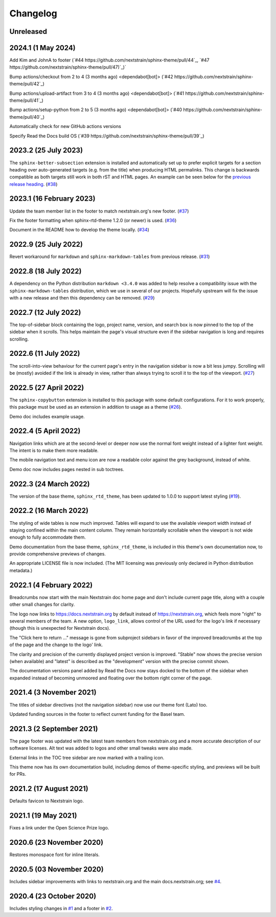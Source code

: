=========
Changelog
=========

Unreleased
==========

.. _v2024.1:

2024.1 (1 May 2024)
===================

Add Kim and JohnA to footer
(`#44 https://github.com/nextstrain/sphinx-theme/pull/44`_, `#47 https://github.com/nextstrain/sphinx-theme/pull/47)`_)`

Bump actions/checkout from 2 to 4 (3 months ago) <dependabot[bot]>
(`#42 https://github.com/nextstrain/sphinx-theme/pull/42`_)

Bump actions/upload-artifact from 3 to 4 (3 months ago) <dependabot[bot]>
(`#41 https://github.com/nextstrain/sphinx-theme/pull/41`_)

Bump actions/setup-python from 2 to 5 (3 months ago) <dependabot[bot]>
(`#40 https://github.com/nextstrain/sphinx-theme/pull/40`_)

Automatically check for new GitHub actions versions

Specify Read the Docs build OS
(`#39 https://github.com/nextstrain/sphinx-theme/pull/39`_)

.. _v2023.2:

2023.2 (25 July 2023)
=====================

The ``sphinx-better-subsection`` extension is installed and automatically set
up to prefer explicit targets for a section heading over auto-generated targets
(e.g. from the title) when producing HTML permalinks.  This change is backwards
compatible as both targets still work in both rST and HTML pages.  An example
can be seen below for the `previous release heading <v2023.1_>`__.
(`#38 <https://github.com/nextstrain/sphinx-theme/pull/38>`_)


.. _v2023.1:

2023.1 (16 February 2023)
=========================

Update the team member list in the footer to match nextstrain.org's new footer.
(`#37 <https://github.com/nextstrain/sphinx-theme/pull/37>`_)

Fix the footer formatting when sphinx-rtd-theme 1.2.0 (or newer) is used.
(`#36 <https://github.com/nextstrain/sphinx-theme/pull/36>`_)

Document in the README how to develop the theme locally.
(`#34 <https://github.com/nextstrain/sphinx-theme/pull/34>`_)


2022.9 (25 July 2022)
=====================

Revert workaround for ``markdown`` and ``sphinx-markdown-tables`` from previous
release.
(`#31 <https://github.com/nextstrain/sphinx-theme/pull/31>`_)


2022.8 (18 July 2022)
=====================

A dependency on the Python distribution ``markdown <3.4.0`` was added to help
resolve a compatibility issue with the ``sphinx-markdown-tables`` distribution,
which we use in several of our projects.  Hopefully upstream will fix the issue
with a new release and then this dependency can be removed.
(`#29 <https://github.com/nextstrain/sphinx-theme/pull/29>`_)


2022.7 (12 July 2022)
=====================

The top-of-sidebar block containing the logo, project name, version, and search
box is now pinned to the top of the sidebar when it scrolls.  This helps
maintain the page's visual structure even if the sidebar navigation is long and
requires scrolling.


2022.6 (11 July 2022)
=====================

The scroll-into-view behaviour for the current page's entry in the navigation
sidebar is now a bit less jumpy.  Scrolling will be (mostly) avoided if the
link is already in view, rather than always trying to scroll it to the top of
the viewport. (`#27 <https://github.com/nextstrain/sphinx-theme/pull/27>`_)


2022.5 (27 April 2022)
======================

The ``sphinx-copybutton`` extension is installed to this package with some
default configurations. For it to work properly, this package must be used as
an extension in addition to usage as a theme (`#26 <https://github.com/nextstrain/sphinx-theme/pull/26>`_).

Demo doc includes example usage.

2022.4 (5 April 2022)
=====================

Navigation links which are at the second-level or deeper now use the normal
font weight instead of a lighter font weight.  The intent is to make them more
readable.

The mobile navigation text and menu icon are now a readable color against the
grey background, instead of white.

Demo doc now includes pages nested in sub toctrees.


2022.3 (24 March 2022)
======================
The version of the base theme, ``sphinx_rtd_theme``, has been updated to 1.0.0
to support latest styling (`#19 <https://github.com/nextstrain/sphinx-theme/pull/19>`_).

2022.2 (16 March 2022)
======================

The styling of wide tables is now much improved.  Tables will expand to use the
available viewport width instead of staying confined within the main content
column.  They remain horizontally scrollable when the viewport is not wide
enough to fully accommodate them.

Demo documentation from the base theme, ``sphinx_rtd_theme``, is included in
this theme's own documentation now, to provide comprehensive previews of
changes.

An appropriate LICENSE file is now included.  (The MIT licensing was previously
only declared in Python distribution metadata.)

2022.1 (4 February 2022)
========================

Breadcrumbs now start with the main Nextstrain doc home page and don't include
current page title, along with a couple other small changes for clarity.

The logo now links to https://docs.nextstrain.org by default instead of
https://nextstrain.org, which feels more "right" to several members of the
team.  A new option, ``logo_link``, allows control of the URL used for the
logo's link if necessary (though this is unexpected for Nextstrain docs).

The "Click here to return …" message is gone from subproject sidebars in favor
of the improved breadcrumbs at the top of the page and the change to the logo'
link.

The clarity and precision of the currently displayed project version is
improved.  "Stable" now shows the precise version (when available) and "latest"
is described as the "development" version with the precise commit shown.

The documentation versions panel added by Read the Docs now stays docked to the
bottom of the sidebar when expanded instead of becoming unmoored and floating
over the bottom right corner of the page.

2021.4 (3 November 2021)
=========================

The titles of sidebar directives (not the navigation sidebar) now use our theme
font (Lato) too.

Updated funding sources in the footer to reflect current funding for the Basel
team.

2021.3 (2 September 2021)
=========================

The page footer was updated with the latest team members from nextstrain.org
and a more accurate description of our software licenses.  Alt text was added
to logos and other small tweaks were also made.

External links in the TOC tree sidebar are now marked with a trailing icon.

This theme now has its own documentation build, including demos of
theme-specific styling, and previews will be built for PRs.

2021.2 (17 August 2021)
=======================

Defaults favicon to Nextstrain logo.

2021.1 (19 May 2021)
=======================

Fixes a link under the Open Science Prize logo.

2020.6 (23 November 2020)
============================

Restores monospace font for inline literals.

2020.5 (03 November 2020)
============================

Includes sidebar improvements with links to nextstrain.org and the main docs.nextstrain.org; see `#4 <https://github.com/nextstrain/sphinx-theme/pull/4>`__.

2020.4 (23 October 2020)
===========================

Includes styling changes in `#1 <https://github.com/nextstrain/sphinx-theme/pull/1>`__ and a footer in `#2 <https://github.com/nextstrain/sphinx-theme/pull/2>`__.
